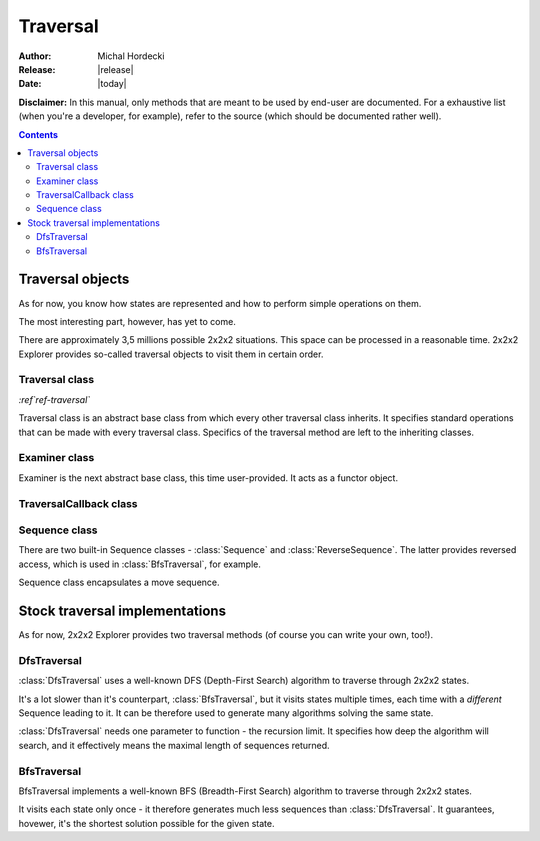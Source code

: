**************
Traversal
**************

:Author: Michal Hordecki
:Release: |release|
:Date: |today|

.. _traversal:

**Disclaimer:** In this manual, only methods that are meant to be used by end-user
are documented. For a exhaustive list (when you're a developer, for example), refer to
the source (which should be documented rather well).

.. contents::

-------------------
Traversal objects
-------------------

As for now, you know how states are represented and how to perform simple operations on them.

The most interesting part, however, has yet to come.

There are approximately 3,5 millions possible 2x2x2 situations. This space can be processed
in a reasonable time. 2x2x2 Explorer provides so-called traversal objects to visit them in certain
order.

=================
Traversal class
=================

.. class:: Traversal

  *:ref`ref-traversal`*

  Traversal class is an abstract base class from which every other traversal class inherits.
  It specifies standard operations that can be made with every traversal class. Specifics
  of the traversal method are left to the inheriting classes.

  .. method:: Traversal(vector<pair<Move, Move> > &moves)

    This is the standard Traversal constructor.

    The only parameter may seem pretty scary. It's easier than it seems, though. It's a vector
    of moves that an algorithm will operate on. Moves are grouped in cancelling *pairs*, i.e.
    each pair consists of a Move and it's cancellation (*R* and *R'*, for example).

    You don't have to construct this array every time, you can use one of the builtin ones.
    See :mod:`Explorer::helpers` for more.
    
  .. method:: virtual void traverse(Cube state, Examiner &examiner) = 0
  
    This is the main method of traversal objects. It starts the traversal, beginning
    with the state provided by argument *state*. Some traversal implementations may ignore
    it.

    Second parameter is a user-provided :class:`Examiner` object. :class:`Examiner` is an
    another abstract base class, acting as a functor object.

  .. method:: virtual void setVerbosity(bool verbosity);

    It sets object's verbosity, i.e. whether it should process some debug output to the standard
    output.

================
Examiner class
================

.. class:: Examiner

   Examiner is the next abstract base class, this time user-provided. It acts as a functor
   object.

   .. method:: virtual bool operator()(TraversalCallback &) = 0;

     This is the method that :class:`Examiner` implementations should expose. It will be called
     in every iteration of traversal process, i.e. for every state visited. It can communicate
     with caller through a :class:`TraversalCallback` object (which is another abstract base class).

=========================
TraversalCallback class
=========================

.. class:: TraversalCallback

  .. method:: virtual Cube getState() = 0;
  
    Returns a state being currently visited.

  .. method:: virtual const Sequence &getSequence() = 0;

    Returns a :class:`Sequence` object, which can be used to determine move sequence from the beginning state
    of the traversal method.

    .. note:: :func:`getSequence` can be quite expensive operation. Use it sparingly, as calling it for
      every visited state can slow your program considerably.

  .. method:: virtual const Move &getParentMove() = 0;

    Rather 'raw' method. Returns a :ctype:`Move` from which the current state was reached.

================
Sequence class
================

There are two built-in Sequence classes - :class:`Sequence` and :class:`ReverseSequence`. The latter provides
reversed access, which is used in :class:`BfsTraversal`, for example.

.. class:: Sequence

  Sequence class encapsulates a move sequence.

  .. method:: virtual int size() const;
    
    Pretty self-explanatory.

    .. note:: This should not be used to determine the length of the actual algorithm that
      is encapsulated by Sequence. Use :func:`getQtmMetric` for that, instead.

  .. method:: virtual const Move &operator[](int index) const;

    Also pretty self-explanatory.

  .. method:: virtual int getQtmMetric() const;
    
    Returns an algorithm length in QTM(each move counts as one) metric.

  .. method:: virtual int getHtmMetric() const;

    Returns an algorithm length in HTM(double moves also count as one) metric.

  .. method:: virtual std::string format() const;
    
    Returns a human-readable representation of the algorithm.

---------------------------------
Stock traversal implementations
---------------------------------

As for now, 2x2x2 Explorer provides two traversal methods (of course you can write
your own, too!).

==============
DfsTraversal
==============

:class:`DfsTraversal` uses a well-known DFS (Depth-First Search) algorithm to traverse through 2x2x2 states.

It's a lot slower than it's counterpart, :class:`BfsTraversal`, but it visits states multiple times,
each time with a *different* Sequence leading to it. It can be therefore used to generate
many algorithms solving the same state.

:class:`DfsTraversal` needs one parameter to function - the recursion limit. It specifies how deep the
algorithm will search, and it effectively means the maximal length of sequences returned.

.. class:: DfsTraversal

  .. method:: DfsTraversal(vector<pair<Move, Move> > &moves[, int limit = 0])
    
    This is a standard :func:`Traversal.Traversal` constructor with one optional parameter added (the recursion limit).

  .. method:: virtual int getLimit();
    
    Returns the recursion limit.

  .. method:: virtual void setLimit(int limit);

    Sets the recursion limit.

==============
BfsTraversal
==============

BfsTraversal implements a well-known BFS (Breadth-First Search) algorithm to traverse through 2x2x2 states.

It visits each state only once - it therefore generates much less sequences than :class:`DfsTraversal`.
It guarantees, hovewer, it's the shortest solution possible for the given state.
